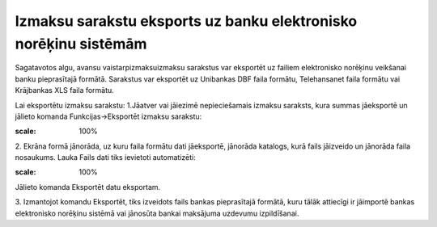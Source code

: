 .. 14116 Izmaksu sarakstu eksports uz banku elektronisko norēķinu sistēmām********************************************************************* 


Sagatavotos algu, avansu vaistarpizmaksuizmaksu sarakstus var
eksportēt uz failiem elektronisko norēķinu veikšanai banku
pieprasītajā formātā. Sarakstus var eksportēt uz Unibankas DBF faila
formātu, Telehansanet faila formātu vai Krājbankas XLS faila formātu.



Lai eksportētu izmaksu sarakstu:
1.Jāatver vai jāiezimē nepieciešamais izmaksu saraksts, kura summas
jāeksportē un jālieto komanda Funkcijas->Eksportēt izmaksu sarakstu:


.. image:: images_ozols/26284.png
:scale: 100%




2. Ekrāna formā jānorāda, uz kuru faila formātu dati jāeksportē,
jānorāda katalogs, kurā fails jāizveido un jānorāda faila nosaukums.
Lauka Fails dati tiks ievietoti automatizēti:



.. image:: images_ozols/26285.png
:scale: 100%




Jālieto komanda Eksportēt datu eksportam.

3. Izmantojot komandu Eksportēt, tiks izveidots fails bankas
pieprasītajā formātā, kuru tālāk attiecīgi ir jāimportē bankas
elektronisko norēķinu sistēmā vai jānosūta bankai maksājuma uzdevumu
izpildīšanai.

 